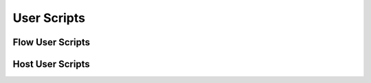 User Scripts
============

.. _Flow User Scripts:

Flow User Scripts
-----------------

.. _Host User Scripts:

Host User Scripts
-----------------


